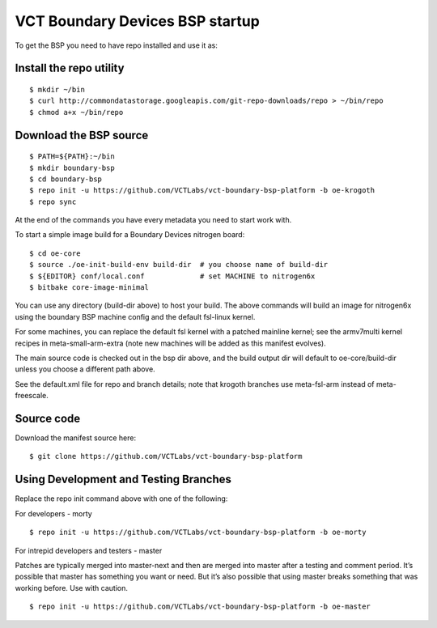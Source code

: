 VCT Boundary Devices BSP startup
================================

To get the BSP you need to have repo installed and use it as:

Install the repo utility
------------------------

::

  $ mkdir ~/bin
  $ curl http://commondatastorage.googleapis.com/git-repo-downloads/repo > ~/bin/repo
  $ chmod a+x ~/bin/repo

Download the BSP source
-----------------------

::

  $ PATH=${PATH}:~/bin
  $ mkdir boundary-bsp
  $ cd boundary-bsp
  $ repo init -u https://github.com/VCTLabs/vct-boundary-bsp-platform -b oe-krogoth
  $ repo sync

At the end of the commands you have every metadata you need to start work with.

To start a simple image build for a Boundary Devices nitrogen board::

  $ cd oe-core
  $ source ./oe-init-build-env build-dir  # you choose name of build-dir
  $ ${EDITOR} conf/local.conf             # set MACHINE to nitrogen6x
  $ bitbake core-image-minimal

You can use any directory (build-dir above) to host your build.  The above commands
will build an image for nitrogen6x using the boundary BSP machine config and the
default fsl-linux kernel.

For some machines, you can replace the default fsl kernel with a patched mainline
kernel; see the armv7multi kernel recipes in meta-small-arm-extra (note new machines
will be added as this manifest evolves).

The main source code is checked out in the bsp dir above, and the build output dir
will default to oe-core/build-dir unless you choose a different path above.

See the default.xml file for repo and branch details; note that krogoth branches
use meta-fsl-arm instead of meta-freescale.

Source code
-----------

Download the manifest source here::

  $ git clone https://github.com/VCTLabs/vct-boundary-bsp-platform

Using Development and Testing Branches
--------------------------------------

Replace the repo init command above with one of the following:

For developers - morty

::

  $ repo init -u https://github.com/VCTLabs/vct-boundary-bsp-platform -b oe-morty

For intrepid developers and testers - master

Patches are typically merged into master-next and then are merged into master
after a testing and comment period. It’s possible that master has
something you want or need.  But it’s also possible that using master
breaks something that was working before.  Use with caution.

::

  $ repo init -u https://github.com/VCTLabs/vct-boundary-bsp-platform -b oe-master

